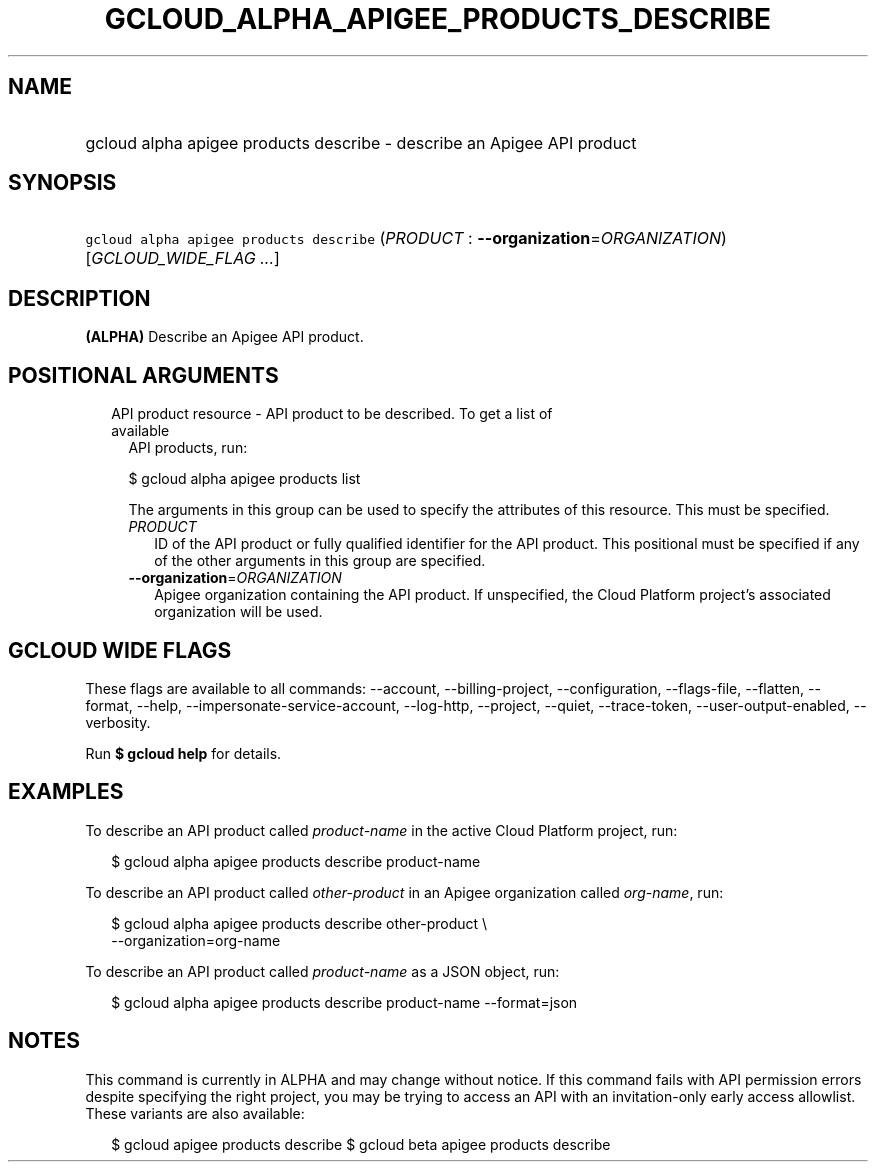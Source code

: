 
.TH "GCLOUD_ALPHA_APIGEE_PRODUCTS_DESCRIBE" 1



.SH "NAME"
.HP
gcloud alpha apigee products describe \- describe an Apigee API product



.SH "SYNOPSIS"
.HP
\f5gcloud alpha apigee products describe\fR (\fIPRODUCT\fR\ :\ \fB\-\-organization\fR=\fIORGANIZATION\fR) [\fIGCLOUD_WIDE_FLAG\ ...\fR]



.SH "DESCRIPTION"

\fB(ALPHA)\fR Describe an Apigee API product.



.SH "POSITIONAL ARGUMENTS"

.RS 2m
.TP 2m

API product resource \- API product to be described. To get a list of available
API products, run:

$ gcloud alpha apigee products list

The arguments in this group can be used to specify the attributes of this
resource. This must be specified.


.RS 2m
.TP 2m
\fIPRODUCT\fR
ID of the API product or fully qualified identifier for the API product. This
positional must be specified if any of the other arguments in this group are
specified.

.TP 2m
\fB\-\-organization\fR=\fIORGANIZATION\fR
Apigee organization containing the API product. If unspecified, the Cloud
Platform project's associated organization will be used.


.RE
.RE
.sp

.SH "GCLOUD WIDE FLAGS"

These flags are available to all commands: \-\-account, \-\-billing\-project,
\-\-configuration, \-\-flags\-file, \-\-flatten, \-\-format, \-\-help,
\-\-impersonate\-service\-account, \-\-log\-http, \-\-project, \-\-quiet,
\-\-trace\-token, \-\-user\-output\-enabled, \-\-verbosity.

Run \fB$ gcloud help\fR for details.



.SH "EXAMPLES"

To describe an API product called \f5\fIproduct\-name\fR\fR in the active Cloud
Platform project, run:

.RS 2m
$ gcloud alpha apigee products describe product\-name
.RE

To describe an API product called \f5\fIother\-product\fR\fR in an Apigee
organization called \f5\fIorg\-name\fR\fR, run:

.RS 2m
$ gcloud alpha apigee products describe other\-product \e
  \-\-organization=org\-name
.RE

To describe an API product called \f5\fIproduct\-name\fR\fR as a JSON object,
run:

.RS 2m
$ gcloud alpha apigee products describe product\-name \-\-format=json
.RE



.SH "NOTES"

This command is currently in ALPHA and may change without notice. If this
command fails with API permission errors despite specifying the right project,
you may be trying to access an API with an invitation\-only early access
allowlist. These variants are also available:

.RS 2m
$ gcloud apigee products describe
$ gcloud beta apigee products describe
.RE


